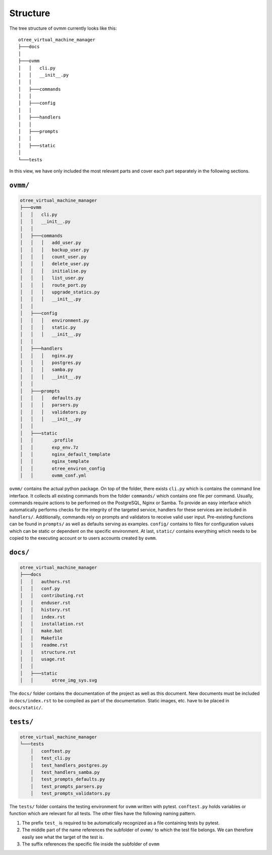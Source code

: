 
=========
Structure
=========

The tree structure of ovmm currently looks like this::

    otree_virtual_machine_manager
    ├───docs
    │
    ├───ovmm
    │   │   cli.py
    │   │   __init__.py
    │   │
    │   ├───commands
    │   │
    │   ├───config
    │   │
    │   ├───handlers
    │   │
    │   ├───prompts
    │   │
    │   ├───static
    │
    └───tests


In this view, we have only included the most relevant parts and cover each part
separately in the following sections.

``ovmm/``
---------

.. code-block:: shell

    otree_virtual_machine_manager
    ├───ovmm
    │   │   cli.py
    │   │   __init__.py
    │   │
    │   ├───commands
    │   │   │   add_user.py
    │   │   │   backup_user.py
    │   │   │   count_user.py
    │   │   │   delete_user.py
    │   │   │   initialise.py
    │   │   │   list_user.py
    │   │   │   route_port.py
    │   │   │   upgrade_statics.py
    │   │   │   __init__.py
    │   │
    │   ├───config
    │   │   │   environment.py
    │   │   │   static.py
    │   │   │   __init__.py
    │   │
    │   ├───handlers
    │   │   │   nginx.py
    │   │   │   postgres.py
    │   │   │   samba.py
    │   │   │   __init__.py
    │   │
    │   ├───prompts
    │   │   │   defaults.py
    │   │   │   parsers.py
    │   │   │   validators.py
    │   │   │   __init__.py
    │   │
    │   ├───static
    │   │       .profile
    │   │       exp_env.7z
    │   │       nginx_default_template
    │   │       nginx_template
    │   │       otree_environ_config
    │   │       ovmm_conf.yml

``ovmm/`` contains the actual python package. On top of the folder, there
exists ``cli.py`` which is contains the command line interface. It collects all
existing commands from the folder ``commands/`` which contains one file per
command. Usually, commands require actions to be performed on the PostgreSQL,
Nginx or Samba. To provide an easy interface which automatically performs
checks for the integrity of the targeted service, handlers for these services
are included in ``handlers/``. Additionally, commands rely on prompts and
validators to receive valid user input. Pre-existing functions can be found in
``prompts/`` as well as defaults serving as examples. ``config/`` contains to
files for configuration values which can be static or dependent on the specific
environment. At last, ``static/`` contains everything which needs to be copied
to the executing account or to users accounts created by ``ovmm``.

``docs/``
---------

.. code-block:: shell

    otree_virtual_machine_manager
    ├───docs
    │   │   authors.rst
    │   │   conf.py
    │   │   contributing.rst
    │   │   enduser.rst
    │   │   history.rst
    │   │   index.rst
    │   │   installation.rst
    │   │   make.bat
    │   │   Makefile
    │   │   readme.rst
    │   │   structure.rst
    │   │   usage.rst
    │   │
    │   ├───static
    │   │       otree_img_sys.svg

The ``docs/`` folder contains the documentation of the project as well as this
document. New documents must be included in ``docs/index.rst`` to be compiled
as part of the documentation. Static images, etc. have to be placed in
``docs/static/``.

``tests/``
----------

.. code-block:: shell

    otree_virtual_machine_manager
    └───tests
        │   conftest.py
        │   test_cli.py
        │   test_handlers_postgres.py
        │   test_handlers_samba.py
        │   test_prompts_defaults.py
        │   test_prompts_parsers.py
        │   test_prompts_validators.py

The ``tests/`` folder contains the testing environment for ``ovmm`` written
with pytest. ``conftest.py`` holds variables or function which are relevant for
all tests. The other files have the following naming pattern.

1. The prefix ``test_`` is required to be automatically recognized as a file
   containing tests by pytest.
2. The middle part of the name references the subfolder of ``ovmm/`` to which
   the test file belongs. We can therefore easily see what the target of the
   test is.
3. The suffix references the specific file inside the subfolder of ``ovmm``
